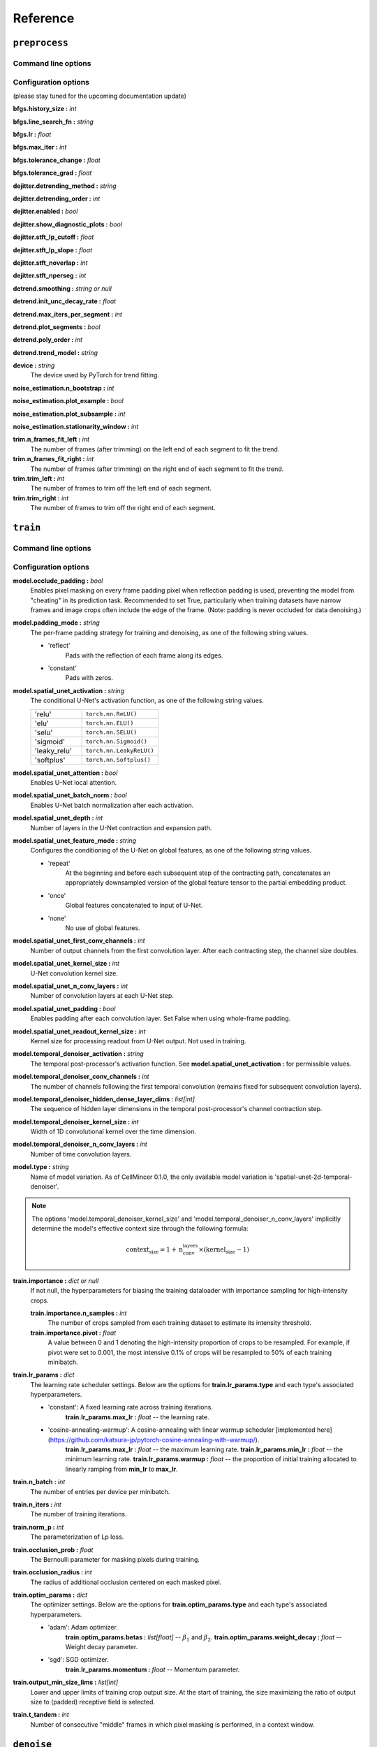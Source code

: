 .. _reference:

Reference
#########

``preprocess``
--------------

Command line options
~~~~~~~~~~~~~~~~~~~~

.. argparse::
    :module: cellmincer.cli.base_cli
    :func: get_populated_argparser
    :prog: cellmincer
    :path: preprocess
    :nodefaultconst:

Configuration options
~~~~~~~~~~~~~~~~~~~~~

(please stay tuned for the upcoming documentation update)

**bfgs.history_size :** *int*

**bfgs.line_search_fn :** *string*

**bfgs.lr :** *float*

**bfgs.max_iter :** *int*

**bfgs.tolerance_change :** *float*

**bfgs.tolerance_grad :** *float*

**dejitter.detrending_method :** *string*

**dejitter.detrending_order :** *int*

**dejitter.enabled :** *bool*

**dejitter.show_diagnostic_plots :** *bool*

**dejitter.stft_lp_cutoff :** *float*

**dejitter.stft_lp_slope :** *float*

**dejitter.stft_noverlap :** *int*

**dejitter.stft_nperseg :** *int*

**detrend.smoothing :** *string or null*

**detrend.init_unc_decay_rate :** *float*

**detrend.max_iters_per_segment :** *int*

**detrend.plot_segments :** *bool*

**detrend.poly_order :** *int*

**detrend.trend_model :** *string*

**device :** *string*
    The device used by PyTorch for trend fitting.

**noise_estimation.n_bootstrap :** *int*

**noise_estimation.plot_example :** *bool*

**noise_estimation.plot_subsample :** *int*

**noise_estimation.stationarity_window :** *int*

**trim.n_frames_fit_left :** *int*
    The number of frames (after trimming) on the left end of each segment to fit the trend.

**trim.n_frames_fit_right :** *int*
    The number of frames (after trimming) on the right end of each segment to fit the trend.

**trim.trim_left :** *int*
    The number of frames to trim off the left end of each segment.

**trim.trim_right :** *int*
    The number of frames to trim off the right end of each segment.

``train``
---------

Command line options
~~~~~~~~~~~~~~~~~~~~

.. argparse::
    :module: cellmincer.cli.base_cli
    :func: get_populated_argparser
    :prog: cellmincer
    :path: train
    :nodefaultconst:

Configuration options
~~~~~~~~~~~~~~~~~~~~~

**model.occlude_padding :** *bool*
    Enables pixel masking on every frame padding pixel when reflection padding is used, preventing the model from "cheating" in its prediction task. Recommended to set True, particularly when training datasets have narrow frames and image crops often include the edge of the frame. (Note: padding is never occluded for data denoising.)

**model.padding_mode :** *string*
    The per-frame padding strategy for training and denoising, as one of the following string values.
    
    - 'reflect'
        Pads with the reflection of each frame along its edges.
    - 'constant'
        Pads with zeros.

**model.spatial_unet_activation :** *string*
    The conditional U-Net's activation function, as one of the following string values.

    .. list-table::
       :widths: 10 15
       :header-rows: 0

       * - 'relu'
         - ``torch.nn.ReLU()``
       * - 'elu'
         - ``torch.nn.ELU()``
       * - 'selu'
         - ``torch.nn.SELU()``
       * - 'sigmoid'
         - ``torch.nn.Sigmoid()``
       * - 'leaky_relu'
         - ``torch.nn.LeakyReLU()``
       * - 'softplus'
         - ``torch.nn.Softplus()``

**model.spatial_unet_attention :** *bool*
    Enables U-Net local attention.

**model.spatial_unet_batch_norm :** *bool*
    Enables U-Net batch normalization after each activation.

**model.spatial_unet_depth :** *int*
    Number of layers in the U-Net contraction and expansion path.

**model.spatial_unet_feature_mode :** *string*
    Configures the conditioning of the U-Net on global features, as one of the following string values.

    - 'repeat'
        At the beginning and before each subsequent step of the contracting path, concatenates an appropriately downsampled version of the global feature tensor to the partial embedding product.
    - 'once'
        Global features concatenated to input of U-Net.
    - 'none'
        No use of global features.

**model.spatial_unet_first_conv_channels :** *int*
    Number of output channels from the first convolution layer. After each contracting step, the channel size doubles.

**model.spatial_unet_kernel_size :** *int*
    U-Net convolution kernel size.

**model.spatial_unet_n_conv_layers :** *int*
    Number of convolution layers at each U-Net step.

**model.spatial_unet_padding :** *bool*
    Enables padding after each convolution layer. Set False when using whole-frame padding.

**model.spatial_unet_readout_kernel_size :** *int*
    Kernel size for processing readout from U-Net output. Not used in training.

**model.temporal_denoiser_activation :** *string*
    The temporal post-processor's activation function. See **model.spatial_unet_activation :** for permissible values.

**model.temporal_denoiser_conv_channels :** *int*
    The number of channels following the first temporal convolution (remains fixed for subsequent convolution layers).

**model.temporal_denoiser_hidden_dense_layer_dims :** *list[int]*
    The sequence of hidden layer dimensions in the temporal post-processor's channel contraction step.

**model.temporal_denoiser_kernel_size :** *int*
    Width of 1D convolutional kernel over the time dimension.

**model.temporal_denoiser_n_conv_layers :** *int*
    Number of time convolution layers.

**model.type :** *string*
    Name of model variation. As of CellMincer 0.1.0, the only available model variation is 'spatial-unet-2d-temporal-denoiser'.

.. note::
    The options 'model.temporal_denoiser_kernel_size' and 'model.temporal_denoiser_n_conv_layers' implicitly determine the model's effective context size through the following formula:
    
    .. math::
        \text{context_size}=1 + \text{n_conv_layers}\times(\text{kernel_size} - 1)

**train.importance :** *dict or null*
    If not null, the hyperparameters for biasing the training dataloader with importance sampling for high-intensity crops.
    
    **train.importance.n_samples :** *int*
        The number of crops sampled from each training dataset to estimate its intensity threshold.
    
    **train.importance.pivot :** *float*
        A value between 0 and 1 denoting the high-intensity proportion of crops to be resampled. For example, if pivot were set to 0.001, the most intensive 0.1\% of crops will be resampled to 50\% of each training minibatch. 

**train.lr_params :** *dict*
    The learning rate scheduler settings. Below are the options for **train.lr_params.type** and each type's associated hyperparameters.
    
    - 'constant': A fixed learning rate across training iterations.
        **train.lr_params.max_lr :** *float* -- the learning rate.
    - 'cosine-annealing-warmup': A cosine-annealing with linear warmup scheduler [implemented here](https://github.com/katsura-jp/pytorch-cosine-annealing-with-warmup/).
        **train.lr_params.max_lr :** *float* -- the maximum learning rate.
        **train.lr_params.min_lr :** *float* -- the minimum learning rate.
        **train.lr_params.warmup :** *float* -- the proportion of initial training allocated to linearly ramping from **min_lr** to **max_lr**.

**train.n_batch :** *int*
    The number of entries per device per minibatch.

**train.n_iters :** *int*
    The number of training iterations.

**train.norm_p :** *int*
    The parameterization of Lp loss.

**train.occlusion_prob :** *float*
    The Bernoulli parameter for masking pixels during training.

**train.occlusion_radius :** *int*
    The radius of additional occlusion centered on each masked pixel.

**train.optim_params :** *dict*
    The optimizer settings. Below are the options for **train.optim_params.type** and each type's associated hyperparameters.
    
    - 'adam': Adam optimizer.
        **train.optim_params.betas :** *list[float]* -- :math:`\beta_1` and :math:`\beta_2`.
        **train.optim_params.weight_decay :** *float* -- Weight decay parameter.
    - 'sgd': SGD optimizer.
        **train.lr_params.momentum :** *float* -- Momentum parameter.

**train.output_min_size_lims :** *list[int]*
    Lower and upper limits of training crop output size. At the start of training, the size maximizing the ratio of output size to (padded) receptive field is selected.

**train.t_tandem :** *int*
    Number of consecutive "middle" frames in which pixel masking is performed, in a context window.

``denoise``
-----------

Command line options
~~~~~~~~~~~~~~~~~~~~

.. argparse::
    :module: cellmincer.cli.base_cli
    :func: get_populated_argparser
    :prog: cellmincer
    :path: denoise
    :nodefaultconst: